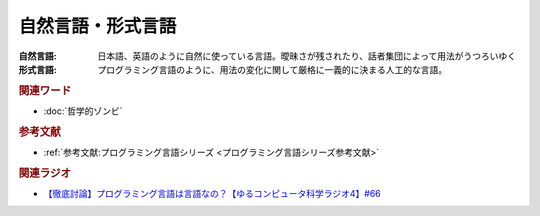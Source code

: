 自然言語・形式言語
==========================================
.. glossary::
    自然言語 : し
    形式言語 : け

:自然言語:
  日本語、英語のように自然に使っている言語。曖昧さが残されたり、話者集団によって用法がうつろいゆく
:形式言語:
  プログラミング言語のように、用法の変化に関して厳格に一義的に決まる人工的な言語。

.. rubric:: 関連ワード
* :doc:`哲学的ゾンビ` 

.. rubric:: 参考文献
* :ref:`参考文献:プログラミング言語シリーズ <プログラミング言語シリーズ参考文献>`

.. rubric:: 関連ラジオ
* `【徹底討論】プログラミング言語は言語なの？【ゆるコンピュータ科学ラジオ4】#66`_

.. _【徹底討論】プログラミング言語は言語なの？【ゆるコンピュータ科学ラジオ4】#66: https://www.youtube.com/watch?v=ru1ZVmytMoo
